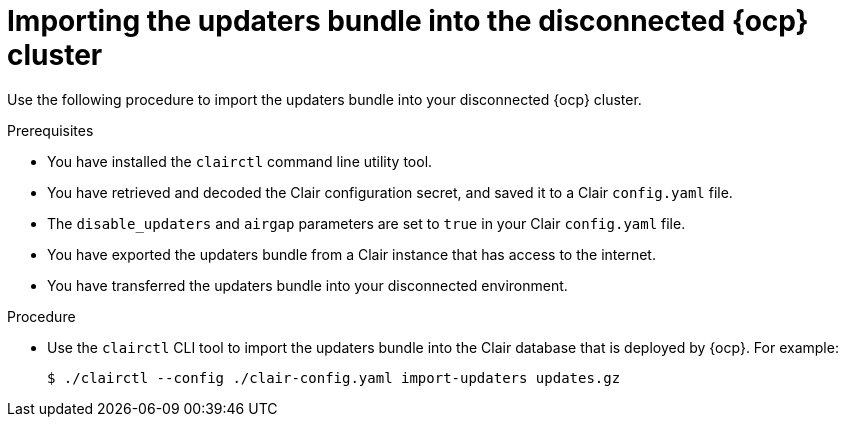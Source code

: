 
// Module included in the following assemblies:
//
// clair/master.adoc

:_mod-docs-content-type: PROCEDURE
[id="clair-openshift-airgap-import-bundle"]
= Importing the updaters bundle into the disconnected {ocp} cluster

Use the following procedure to import the updaters bundle into your disconnected {ocp} cluster.

.Prerequisites

* You have installed the `clairctl` command line utility tool.
* You have retrieved and decoded the Clair configuration secret, and saved it to a Clair `config.yaml` file.
* The `disable_updaters` and `airgap` parameters are set to `true` in your Clair `config.yaml` file.
* You have exported the updaters bundle from a Clair instance that has access to the internet.
* You have transferred the updaters bundle into your disconnected environment.

.Procedure

* Use the `clairctl` CLI tool to import the updaters bundle into the Clair database that is deployed by {ocp}. For example:
+
[source,terminal]
----
$ ./clairctl --config ./clair-config.yaml import-updaters updates.gz
----

